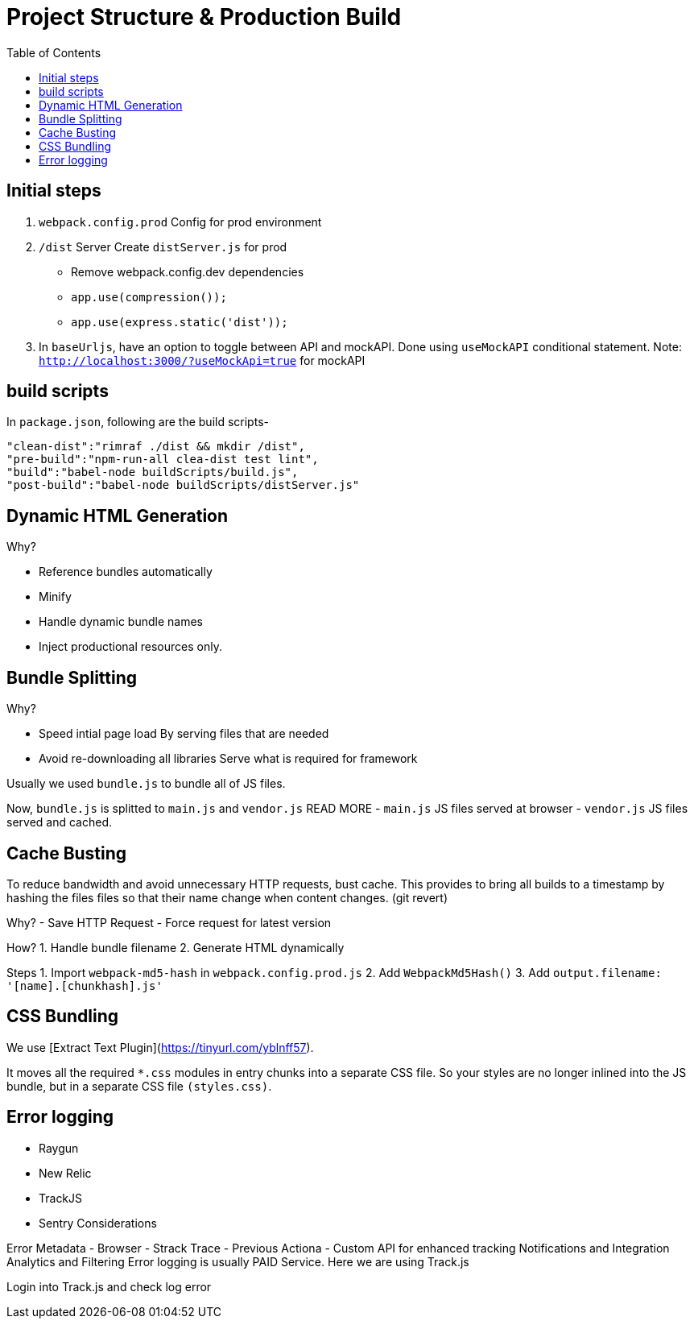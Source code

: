 = Project Structure & Production Build
:toc:
:toclevels: 4
:icons: font

toc::[]





== Initial steps
1. `webpack.config.prod`
Config for prod environment
2. `/dist` Server
Create `distServer.js` for prod
- Remove webpack.config.dev dependencies
- `app.use(compression());`
- `app.use(express.static('dist'));`
3. In `baseUrljs`, have an option to toggle between API and mockAPI.
Done using `useMockAPI` conditional statement.
Note: `http://localhost:3000/?useMockApi=true` for mockAPI


== build scripts

In `package.json`, following are the build scripts-

    "clean-dist":"rimraf ./dist && mkdir /dist",
    "pre-build":"npm-run-all clea-dist test lint",
    "build":"babel-node buildScripts/build.js",
    "post-build":"babel-node buildScripts/distServer.js"

== Dynamic HTML Generation

Why?

- Reference bundles automatically
- Minify
- Handle dynamic bundle names
- Inject productional resources only.

== Bundle Splitting

Why?

- Speed intial page load
By serving files that are needed
- Avoid re-downloading all libraries
Serve what is required for framework


Usually we used `bundle.js` to bundle all of JS files.

Now, `bundle.js` is splitted to `main.js` and `vendor.js` READ MORE
- `main.js`
JS files served at browser
- `vendor.js`
JS files served and cached.

== Cache Busting
To reduce bandwidth and avoid unnecessary HTTP requests, bust cache.
This provides to bring all builds to a timestamp by hashing the files files so that their name change when content changes. (git revert)

Why?
- Save HTTP Request
- Force request for latest version

How?
1. Handle bundle filename
2. Generate HTML dynamically

Steps
1. Import `webpack-md5-hash` in `webpack.config.prod.js`
2. Add `WebpackMd5Hash()`
3. Add `output.filename: '[name].[chunkhash].js'`

== CSS Bundling
We use [Extract Text Plugin](https://tinyurl.com/yblnff57).

It moves all the required `*.css` modules in entry chunks into a separate CSS file. So your styles are no longer inlined into the JS bundle, but in a separate CSS file `(styles.css)`.

== Error logging

- Raygun
- New Relic
- TrackJS
- Sentry
Considerations

Error Metadata
- Browser
- Strack Trace
- Previous Actiona
- Custom API for enhanced tracking
Notifications and Integration
Analytics and Filtering
Error logging is usually PAID Service.
Here we are using Track.js

Login into Track.js and  check log error

